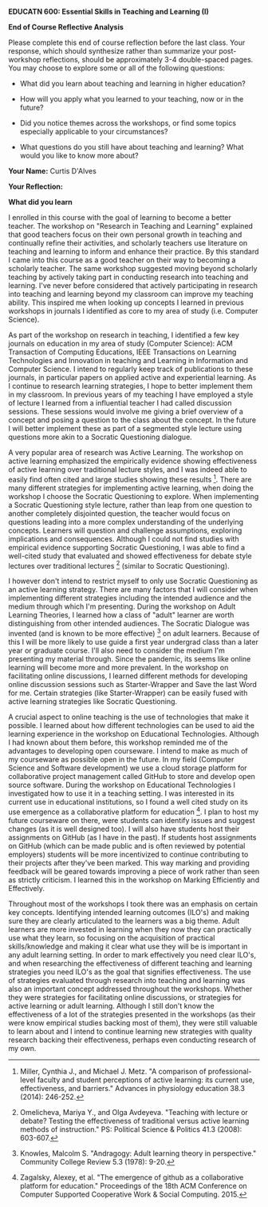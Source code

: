 *EDUCATN 600: Essential Skills in Teaching and Learning (I)*

*End of Course Reflective Analysis*

Please complete this end of course reflection before the last class.
Your response, which should synthesize rather than summarize your
post-workshop reflections, should be approximately 3-4 double-spaced
pages. You may choose to explore some or all of the following questions:

- What did you learn about teaching and learning in higher education?

- How will you apply what you learned to your teaching, now or in the
  future?

- Did you notice themes across the workshops, or find some topics
  especially applicable to your circumstances?

- What questions do you still have about teaching and learning? What
  would you like to know more about?

*Your Name:* Curtis D'Alves

*Your Reflection:*

*What did you learn* 

I enrolled in this course with the goal of learning to become a better teacher.
The workshop on "Research in Teaching and Learning" explained that good teachers
focus on their own personal growth in teaching and continually refine their
activities, and scholarly teachers use literature on teaching and learning to
inform and enhance their practice. By this standard I came into this course as a
good teacher on their way to becoming a scholarly teacher. The same workshop
suggested moving beyond scholarly teaching by actively taking part in conducting
research into teaching and learning. I've never before considered that actively
participating in research into teaching and learning beyond my classroom can
improve my teaching ability. This inspired me when looking up concepts I learned
in previous workshops in journals I identified as core to my area of study (i.e.
Computer Science).

As part of the workshop on research in teaching, I identified a few key journals
on education in my area of study (Computer Science): ACM Transaction of
Computing Educations, IEEE Transactions on Learning Technologies and Innovation
in teaching and Learning in Information and Computer Science. I intend to
regularly keep track of publications to these journals, in particular papers on
applied active and experiential learning. As I continue to research learning
strategies, I hope to better implement them in my classroom. In previous years
of my teaching I have employed a style of lecture I learned from a influential
teacher I had called discussion sessions. These sessions would involve me giving
a brief overview of a concept and posing a question to the class about the
concept. In the future I will better implement these as part of a segmented
style lecture using questions more akin to a Socratic Questioning dialogue.

A very popular area of research was Active Learning. The workshop on active
learning emphasized the empirically evidence showing effectiveness of active
learning over traditional lecture styles, and I was indeed able to easily find
often cited and large studies showing these results [1]. There are many
different strategies for implementing active learning, when doing the workshop I
choose the Socratic Questioning to explore. When implementing a Socratic
Questioning style lecture, rather than leap from one question to another
completely disjointed question, the teacher would focus on questions leading
into a more complex understanding of the underlying concepts. Learners will
question and challenge assumptions, exploring implications and consequences.
Although I could not find studies with empirical evidence supporting Socratic
Questioning, I was able to find a well-cited study that evaluated and showed
effectiveness for debate style lectures over traditional lectures [2] (similar
to Socratic Questioning).

I however don't intend to restrict myself to only use Socratic Questioning as an
active learning strategy. There are many factors that I will consider when
implementing different strategies including the intended audience and the medium
through which I'm presenting. During the workshop on Adult Learning Theories, I
learned how a class of "adult" learner are worth distinguishing from other
intended audiences. The Socratic Dialogue was invented (and is known to be more
effective) [3] on adult learners. Because of this I will be more likely to use
guide a first year undergrad class than a later year or graduate course. I'll
also need to consider the medium I'm presenting my material through. Since the
pandemic, its seems like online learning will become more and more prevalent. In
the workshop on facilitating online discussions, I learned different methods for
developing online discussion sessions such as Starter-Wrapper and Save the last
Word for me. Certain strategies (like Starter-Wrapper) can be easily fused with
active learning strategies like Socratic Questioning.

A crucial aspect to online teaching is the use of technologies that make it
possible. I learned about how different technologies can be used to aid the
learning experience in the workshop on Educational Technologies. Although I had
known about them before, this workshop reminded me of the advantages to
developing open courseware. I intend to make as much of my courseware as
possible open in the future. In my field (Computer Science and Software
development) we use a cloud storage platform for collaborative project
management called GitHub to store and develop open source software. During the
workshop on Educational Technologies I investigated how to use it in a teaching
setting. I was interested in its current use in educational institutions, so I
found a well cited study on its use emergence as a collaborative platform for
education [4]. I plan to host my future courseware on there, were students can
identify issues and suggest changes (as it is well designed too). I will also
have students host their assignments on GitHub (as I have in the past). If
students host assignments on GitHub (which can be made public and is often
reviewed by potential employers) students will be more incentivized to continue
contributing to their projects after they've been marked. This way marking and
providing feedback will be geared towards improving a piece of work rather than
seen as strictly criticism. I learned this in the workshop on Marking
Efficiently and Effectively.

Throughout most of the workshops I took there was an emphasis on certain key
concepts. Identifying intended learning outcomes (ILO's) and making sure they
are clearly articulated to the learners was a big theme. Adult learners are more
invested in learning when they now they can practically use what they learn, so
focusing on the acquisition of practical skills/knowledge and making it clear
what use they will be is important in any adult learning setting. In order to
mark effectively you need clear ILO's, and when researching the effectiveness of
different teaching and learning strategies you need ILO's as the goal that
signifies effectiveness. The use of strategies evaluated through research into
teaching and learning was also an important concept addressed throughout the
workshops. Whether they were strategies for facilitating online discussions, or
strategies for active learning or adult learning. Although I still don't know
the effectiveness of a lot of the strategies presented in the workshops (as
their were know empirical studies backing most of them), they were still
valuable to learn about and I intend to continue learning new strategies with
quality research backing their effectiveness, perhaps even conducting research
of my own. 


[1] Miller, Cynthia J., and Michael J. Metz. "A comparison of professional-level faculty and student perceptions of active learning: its current use, effectiveness, and barriers." Advances in physiology education 38.3 (2014): 246-252.
[2] Omelicheva, Mariya Y., and Olga Avdeyeva. "Teaching with lecture or debate? Testing the effectiveness of traditional versus active learning methods of instruction." PS: Political Science & Politics 41.3 (2008): 603-607.
[3] Knowles, Malcolm S. "Andragogy: Adult learning theory in perspective." Community College Review 5.3 (1978): 9-20.
[4] Zagalsky, Alexey, et al. "The emergence of github as a collaborative platform for education." Proceedings of the 18th ACM Conference on Computer Supported Cooperative Work & Social Computing. 2015.
#+EXCLUDE_TAGS: noexport
* Notes                                                            :noexport:
The workshops I took covered concepts in educational
technologies, adult learning theories, active learning, facilitating online
discussion, marking efficiently and effectively and research in teaching and
learning.
** Educational Technologies  
** Adult Learning Theories
** Active Learning
** Facilitating Online Discussions
** Marking Efficiently and Effectively
** Research in Teaching and Learning 
   
#  LocalWords:  EDUCATN LocalWords courseware GitHub ILO's
